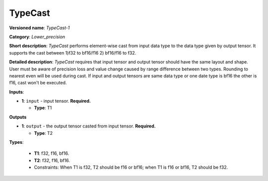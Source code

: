 .. SPDX-FileCopyrightText: 2020-2021 Intel Corporation
..
.. SPDX-License-Identifier: CC-BY-4.0

--------
TypeCast
--------

**Versioned name**: *TypeCast-1*

**Category**: *Lower_precision*

**Short description**: *TypeCast* performs element-wise cast from input data
type to the data type given by output tensor. It supports the cast between 1)f32
to bf16/f16 2) bf16/f16 to f32.

**Detailed description**: *TypeCast* requires that input tensor and output
tensor should have the same layout and shape. User must be aware of precision
loss and value change caused by range difference between two types. Rounding to 
nearest even will be used during cast. If input and output tensors are same data
type or one date type is bf16 the other is f16, cast won't be executed.

**Inputs**:

* **1**: ``input`` - input tensor. **Required.**

  * **Type**: T1
  
**Outputs**

* **1**: ``output`` - the output tensor casted from input tensor. **Required.**

  * **Type**: T2

**Types**:

  * **T1**: f32, f16, bf16.
  * **T2**: f32, f16, bf16.

  * Constraints: When T1 is f32, T2 should be f16 or bf16; when T1 is f16 or
    bf16, T2 should be f32.
